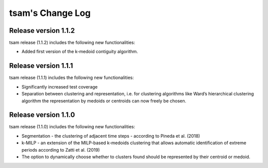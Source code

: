 ﻿#################
tsam's Change Log
#################

*********************
Release version 1.1.2
*********************

tsam release (1.1.2) includes the following new functionalities:

* Added first version of the k-medoid contiguity algorithm.

*********************
Release version 1.1.1
*********************

tsam release (1.1.1) includes the following new functionalities:

* Significantly increased test coverage 
* Separation between clustering and representation, i.e. for clustering algorithms like Ward’s hierarchical clustering algorithm the representation by medoids or centroids can now freely be chosen.

*********************
Release version 1.1.0
*********************

tsam release (1.1.0) includes the following new functionalities:

* Segmentation - the clustering of adjacent time steps - according to Pineda et al. (2018)
* k-MILP - an extension of the MILP-based k-medoids clustering that allows automatic identification of extreme periods according to Zatti et al. (2019)
* The option to dynamically choose whether to clusters found should be represented by their centroid or medoid.
